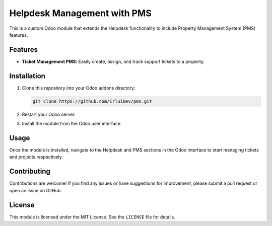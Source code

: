 ============================
Helpdesk Management with PMS 
============================


This is a custom Odoo module that extends the Helpdesk functionality to include Property Management System (PMS) features.

Features
--------

- **Ticket Management PMS:** Easily create, assign, and track support tickets to a property.

Installation
------------

1. Clone this repository into your Odoo addons directory:

   .. code-block:: bash

      git clone https://github.com/IrluiDev/pms.git

2. Restart your Odoo server.

3. Install the module from the Odoo user interface.

Usage
-----

Once the module is installed, navigate to the Helpdesk and PMS sections in the Odoo interface to start managing tickets and projects respectively.

Contributing
------------

Contributions are welcome! If you find any issues or have suggestions for improvement, please submit a pull request or open an issue on GitHub.

License
-------

This module is licensed under the MIT License. See the ``LICENSE`` file for details.